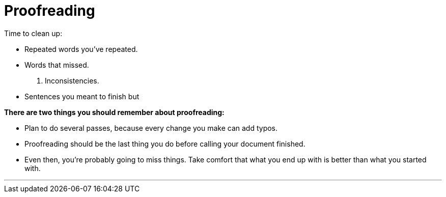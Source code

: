 = Proofreading
:fragment:
:imagesdir: ../images

// ---- SLIDE & IMAGE ----
// tag::html[]
// tag::slide[]

Time to clean up:

[%step]
* Repeated words you've repeated.
* Words that missed.
[%step]
. Inconsistencies.
[%step]
* Sentences you meant to finish but
// end::slide[]

// ---- EXPLANATION ----

*There are two things you should remember about proofreading:*

* Plan to do several passes, because every change you make can add typos.
* Proofreading should be the last thing you do before calling your document finished.
* Even then, you're probably going to miss things. Take comfort that what you end up with is better than what you started with.

'''

// end::html[]
